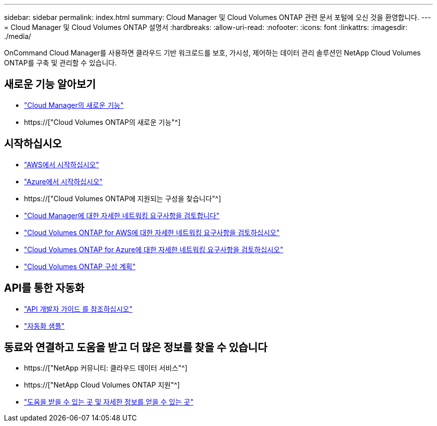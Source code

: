 ---
sidebar: sidebar 
permalink: index.html 
summary: Cloud Manager 및 Cloud Volumes ONTAP 관련 문서 포털에 오신 것을 환영합니다. 
---
= Cloud Manager 및 Cloud Volumes ONTAP 설명서
:hardbreaks:
:allow-uri-read: 
:nofooter: 
:icons: font
:linkattrs: 
:imagesdir: ./media/


OnCommand Cloud Manager를 사용하면 클라우드 기반 워크로드를 보호, 가시성, 제어하는 데이터 관리 솔루션인 NetApp Cloud Volumes ONTAP를 구축 및 관리할 수 있습니다.



== 새로운 기능 알아보기

* link:reference_new_occm.html["Cloud Manager의 새로운 기능"]
* https://["Cloud Volumes ONTAP의 새로운 기능"^]




== 시작하십시오

* link:task_getting_started_aws.html["AWS에서 시작하십시오"]
* link:task_getting_started_azure.html["Azure에서 시작하십시오"]
* https://["Cloud Volumes ONTAP에 지원되는 구성을 찾습니다"^]
* link:reference_networking_cloud_manager.html["Cloud Manager에 대한 자세한 네트워킹 요구사항을 검토합니다"]
* link:reference_networking_aws.html["Cloud Volumes ONTAP for AWS에 대한 자세한 네트워킹 요구사항을 검토하십시오"]
* link:reference_networking_azure.html["Cloud Volumes ONTAP for Azure에 대한 자세한 네트워킹 요구사항을 검토하십시오"]
* link:task_planning_your_config.html["Cloud Volumes ONTAP 구성 계획"]




== API를 통한 자동화

* link:api.html["API 개발자 가이드 를 참조하십시오"^]
* link:reference_infrastructure_as_code.html["자동화 샘플"]




== 동료와 연결하고 도움을 받고 더 많은 정보를 찾을 수 있습니다

* https://["NetApp 커뮤니티: 클라우드 데이터 서비스"^]
* https://["NetApp Cloud Volumes ONTAP 지원"^]
* link:reference_additional_info.html["도움을 받을 수 있는 곳 및 자세한 정보를 얻을 수 있는 곳"]

